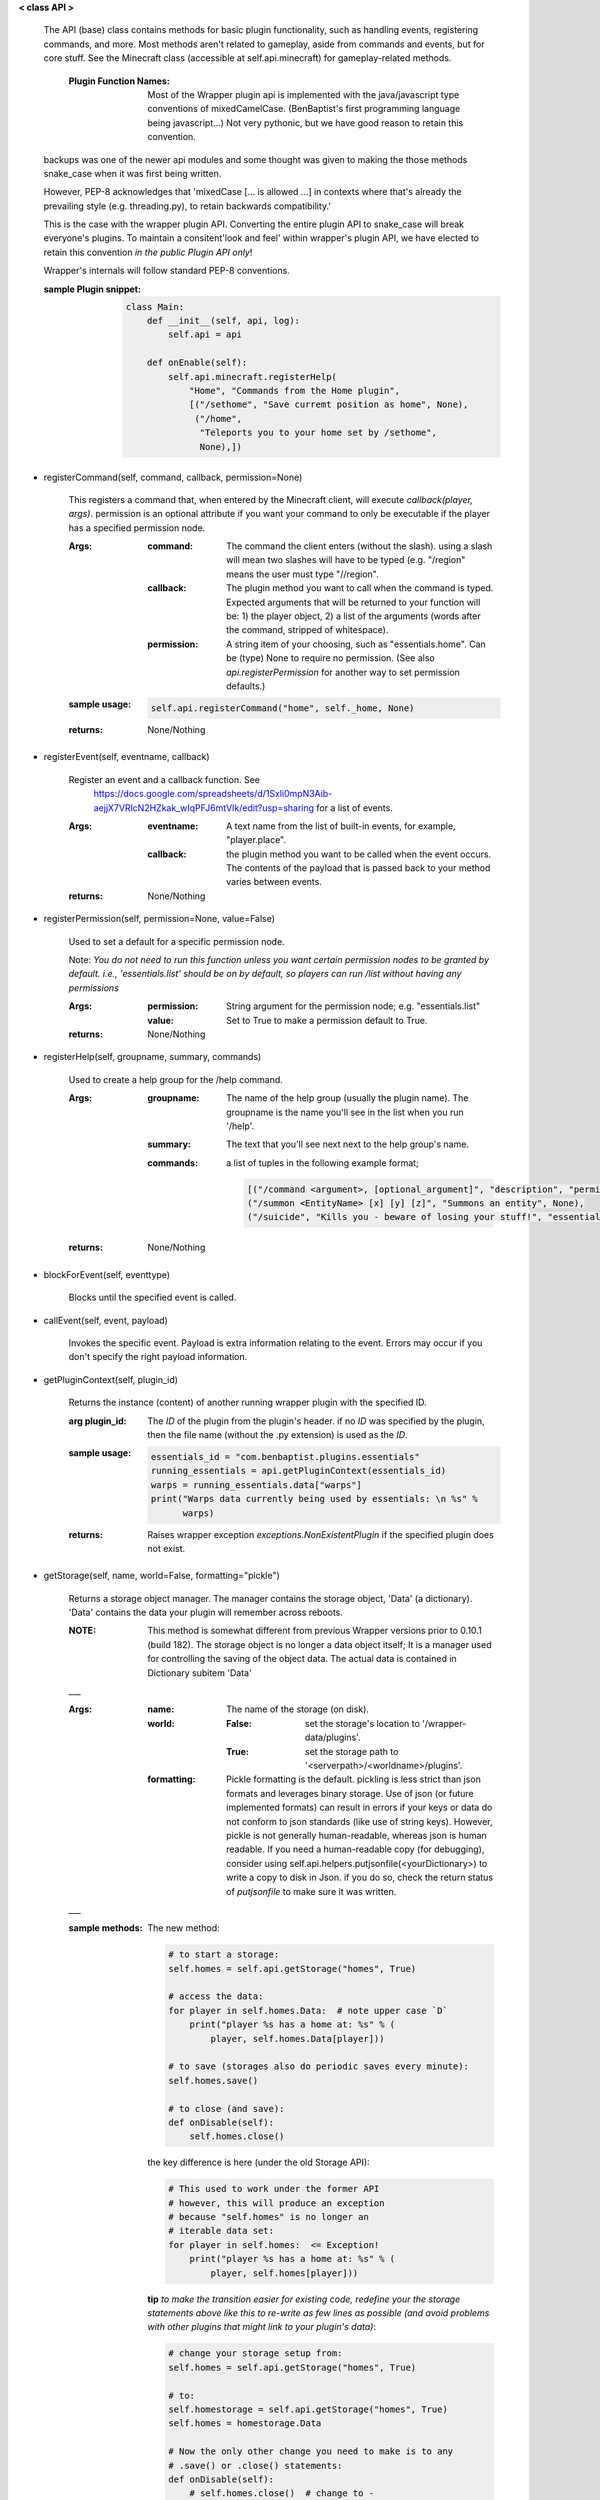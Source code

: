 
**< class API >**

    The API (base) class contains methods for basic plugin functionality,
    such as handling events, registering commands, and more. Most
    methods aren't related to gameplay, aside from commands and
    events, but for core stuff. See the Minecraft class (accessible
    at self.api.minecraft) for gameplay-related methods.

        :Plugin Function Names: Most of the Wrapper plugin api is
         implemented with the java/javascript type conventions of
         mixedCamelCase. (BenBaptist's first programming language being
         javascript...)  Not very pythonic, but we have good reason
         to retain this convention.

    backups was one of the newer api modules and some thought was given
    to making the those methods snake_case when it was first being written.

    However, PEP-8 acknowledges that 'mixedCase [... is allowed
    ...] in contexts where that's already the prevailing style
    (e.g. threading.py), to retain backwards compatibility.'

    This is the case with the wrapper plugin API.  Converting
    the entire plugin API to snake_case will break everyone's plugins.
    To maintain a consitent'look and feel' within wrapper's plugin
    API, we have elected to retain this convention *in the*
    *public Plugin API only*!

    Wrapper's internals will follow standard PEP-8 conventions.

    :sample Plugin snippet:

        .. code:: python

            class Main:
                def __init__(self, api, log):
                    self.api = api

                def onEnable(self):
                    self.api.minecraft.registerHelp(
                        "Home", "Commands from the Home plugin",
                        [("/sethome", "Save curremt position as home", None),
                         ("/home",
                          "Teleports you to your home set by /sethome",
                          None),])
        ..

    

-  registerCommand(self, command, callback, permission=None)

        This registers a command that, when entered by the Minecraft
        client, will execute `callback(player, args)`. permission is
        an optional attribute if you want your command to only be
        executable if the player has a specified permission node.

        :Args:
            :command:  The command the client enters (without the
             slash).  using a slash will mean two slashes will have
             to be typed (e.g. "/region" means the user must type "//region".

            :callback:  The plugin method you want to call when the
             command is typed. Expected arguments that will be returned
             to your function will be: 1) the player  object, 2) a list
             of the arguments (words after the command, stripped of
             whitespace).

            :permission:  A string item of your choosing, such as
             "essentials.home".  Can be (type) None to require no
             permission.  (See also `api.registerPermission` for another
             way to set permission defaults.)

        :sample usage:

            .. code:: python

                self.api.registerCommand("home", self._home, None)
            ..

        :returns:  None/Nothing

        

-  registerEvent(self, eventname, callback)

        Register an event and a callback function. See
         https://docs.google.com/spreadsheets/d/1Sxli0mpN3Aib-aejjX7VRlcN2HZkak_wIqPFJ6mtVIk/edit?usp=sharing
         for a list of events.

        :Args:
            :eventname:  A text name from the list of built-in events,
             for example, "player.place".
            :callback: the plugin method you want to be called when the
             event occurs. The contents of the payload that is passed
             back to your method varies between events.

        :returns:  None/Nothing

        

-  registerPermission(self, permission=None, value=False)

        Used to set a default for a specific permission node.

        Note: *You do not need to run this function unless you want*
        *certain permission nodes to be granted by default.*
        *i.e., 'essentials.list' should be on by default, so players*
        *can run /list without having any permissions*

        :Args:
            :permission:  String argument for the permission node; e.g.
             "essentials.list"
            :value:  Set to True to make a permission default to True.

        :returns:  None/Nothing

        

-  registerHelp(self, groupname, summary, commands)

        Used to create a help group for the /help command.

        :Args:
            :groupname: The name of the help group (usually the plugin
             name). The groupname is the name you'll see in the list
             when you run '/help'.

            :summary: The text that you'll see next next to the help
             group's name.

            :commands: a list of tuples in the following example format;

                .. code:: python

                    [("/command <argument>, [optional_argument]", "description", "permission.node"),
                    ("/summon <EntityName> [x] [y] [z]", "Summons an entity", None),
                    ("/suicide", "Kills you - beware of losing your stuff!", "essentials.suicide")]
                ..

        :returns:  None/Nothing

        

-  blockForEvent(self, eventtype)

        Blocks until the specified event is called. 

-  callEvent(self, event, payload)

        Invokes the specific event. Payload is extra information
        relating to the event. Errors may occur if you don't specify
        the right payload information.
        

-  getPluginContext(self, plugin_id)

        Returns the instance (content) of another running wrapper
        plugin with the specified ID.

        :arg plugin_id:  The `ID` of the plugin from the plugin's header.
         if no `ID` was specified by the plugin, then the file name
         (without the .py extension) is used as the `ID`.

        :sample usage:

            .. code:: python

                essentials_id = "com.benbaptist.plugins.essentials"
                running_essentials = api.getPluginContext(essentials_id)
                warps = running_essentials.data["warps"]
                print("Warps data currently being used by essentials: \n %s" %
                      warps)
            ..

        :returns:  Raises wrapper exception `exceptions.NonExistentPlugin`
         if the specified plugin does not exist.

        

-  getStorage(self, name, world=False, formatting="pickle")

        Returns a storage object manager.  The manager contains the
        storage object, 'Data' (a dictionary). 'Data' contains the
        data your plugin will remember across reboots.

        :NOTE: This method is somewhat different from previous Wrapper
         versions prior to 0.10.1 (build 182).  The storage object is
         no longer a data object itself; It is a manager used for
         controlling the saving of the object data.  The actual data
         is contained in Dictionary subitem 'Data'

        ___

        :Args:
            :name:  The name of the storage (on disk).
            :world:
                :False: set the storage's location to
                 '/wrapper-data/plugins'.
                :True: set the storage path to
                 '<serverpath>/<worldname>/plugins'.

            :formatting:  Pickle formatting is the default. pickling is
             less strict than json formats and leverages binary storage.
             Use of json (or future implemented formats) can result in
             errors if your keys or data do not conform to json standards
             (like use of string keys).  However, pickle is not generally
             human-readable, whereas json is human readable. If you need
             a human-readable copy (for debugging), consider using
             self.api.helpers.putjsonfile(<yourDictionary>) to write a
             copy to disk in Json.  if you do so, check the return status
             of `putjsonfile` to make sure it was written.

        ___

        :sample methods:

            The new method:

            .. code:: python

                # to start a storage:
                self.homes = self.api.getStorage("homes", True)

                # access the data:
                for player in self.homes.Data:  # note upper case `D`
                    print("player %s has a home at: %s" % (
                        player, self.homes.Data[player]))

                # to save (storages also do periodic saves every minute):
                self.homes.save()

                # to close (and save):
                def onDisable(self):
                    self.homes.close()
            ..

            the key difference is here (under the old Storage API):

            .. code:: python

                # This used to work under the former API
                # however, this will produce an exception
                # because "self.homes" is no longer an
                # iterable data set:
                for player in self.homes:  <= Exception!
                    print("player %s has a home at: %s" % (
                        player, self.homes[player]))
            ..

            **tip**
            *to make the transition easier for existing code, redefine
            your the storage statements above like this to re-write as
            few lines as possible (and avoid problems with other
            plugins that might link to your plugin's data)*:

            .. code:: python

                # change your storage setup from:
                self.homes = self.api.getStorage("homes", True)

                # to:
                self.homestorage = self.api.getStorage("homes", True)
                self.homes = homestorage.Data

                # Now the only other change you need to make is to any
                # .save() or .close() statements:
                def onDisable(self):
                    # self.homes.close()  # change to -
                    self.homestorage.close()
            ..

        

-  wrapperHalt(self)

        Shuts wrapper down entirely.  To use this as a wrapper-restart
        method, use some code like this in a shell file to start
        wrapper (Linux example).  This code will restart wrapper
        after every shutdown until the console user ends it with CTRL-C.

        .. caution::
            (using CTRL-C will allow Wrapper.py to close gracefully,
            saving it's Storages, and shutting down plugins. Don't use
            CTRL-Z unless absolutely necessary!)
        ..

        :./start.sh:


            .. code:: bash

                    #! bin/bash
                    function finish() {
                      echo "Stopped startup script!"
                      read -p "Press [Enter] key to continue..."
                      exit
                    }

                    trap finish SIGINT SIGTERM SIGQUIT

                    while true; do
                      cd "/home/wrapper/"
                      python Wrapper.py
                      sleep 1
                    done
            ..

        
